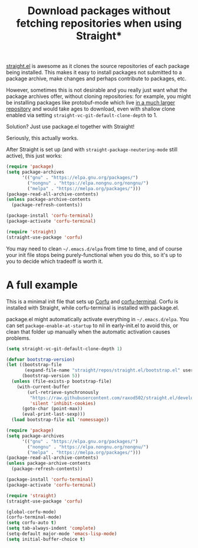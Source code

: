 #+title: Download packages without fetching repositories when using Straight*
#+created: 2022-06-14T01:48:20+0900
#+tags[]: emacs

[[https://github.com/raxod502/straight.el][straight.el]] is awesome as it clones the source repositories of each package being installed. This makes it easy to install packages not submitted to a package archive, make changes and perhaps contribute to packages, etc.

However, sometimes this is not desirable and you really just want what the package archives offer, without cloning repositories: for example, you might be installing packages like protobuf-mode which live [[https://github.com/protocolbuffers/protobuf][in a much larger repository]] and would take ages to download, even with shallow clone enabled via setting =straight-vc-git-default-clone-depth= to 1.

Solution? Just use package.el together with Straight!

Seriously, this actually works.

After Straight is set up (and with =straight-package-neutering-mode= still active), this just works:

#+begin_src emacs-lisp
(require 'package)
(setq package-archives
      '(("gnu" . "https://elpa.gnu.org/packages/")
        ("nongnu" . "https://elpa.nongnu.org/nongnu/")
        ("melpa" . "https://melpa.org/packages/")))
(package-read-all-archive-contents)
(unless package-archive-contents
  (package-refresh-contents))

(package-install 'corfu-terminal)
(package-activate 'corfu-terminal)

(require 'straight)
(straight-use-package 'corfu)
#+end_src

You may need to clean =~/.emacs.d/elpa= from time to time, and of course your init file stops being purely-functional when you do this, so it's up to you to decide which tradeoff is worth it.

* A full example

This is a minimal init file that sets up [[https://github.com/minad/corfu][Corfu]] and [[https://codeberg.org/akib/emacs-corfu-terminal][corfu-terminal]]. Corfu is installed with Straight, while corfu-terminal is installed with package.el.

package.el might automatically activate everything in =~/.emacs.d/elpa=. You can set =package-enable-at-startup= to nil in early-init.el to avoid this, or clean that folder up manually when the automatic activation causes problems.

#+begin_src emacs-lisp
(setq straight-vc-git-default-clone-depth 1)

(defvar bootstrap-version)
(let ((bootstrap-file
       (expand-file-name "straight/repos/straight.el/bootstrap.el" user-emacs-directory))
      (bootstrap-version 5))
  (unless (file-exists-p bootstrap-file)
    (with-current-buffer
        (url-retrieve-synchronously
         "https://raw.githubusercontent.com/raxod502/straight.el/develop/install.el"
         'silent 'inhibit-cookies)
      (goto-char (point-max))
      (eval-print-last-sexp)))
  (load bootstrap-file nil 'nomessage))

(require 'package)
(setq package-archives
      '(("gnu" . "https://elpa.gnu.org/packages/")
        ("nongnu" . "https://elpa.nongnu.org/nongnu/")
        ("melpa" . "https://melpa.org/packages/")))
(package-read-all-archive-contents)
(unless package-archive-contents
  (package-refresh-contents))

(package-install 'corfu-terminal)
(package-activate 'corfu-terminal)

(require 'straight)
(straight-use-package 'corfu)

(global-corfu-mode)
(corfu-terminal-mode)
(setq corfu-auto t)
(setq tab-always-indent 'complete)
(setq-default major-mode 'emacs-lisp-mode)
(setq initial-buffer-choice t)

#+end_src
